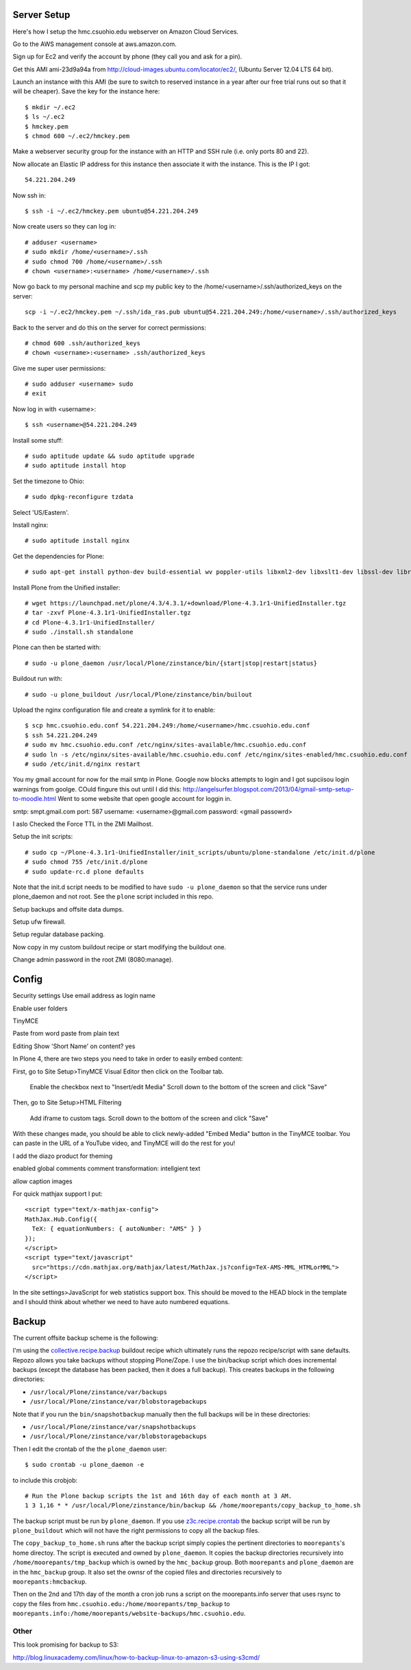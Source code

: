 Server Setup
============

Here's how I setup the hmc.csuohio.edu webserver on Amazon Cloud Services.

Go to the AWS management console at aws.amazon.com.

Sign up for Ec2 and verify the account by phone (they call you and ask for a
pin).

Get this AMI ami-23d9a94a from http://cloud-images.ubuntu.com/locator/ec2/,
(Ubuntu Server 12.04 LTS 64 bit).

Launch an instance with this AMI (be sure to switch to reserved instance in a
year after our free trial runs out so that it will be cheaper). Save the key
for the instance here::

   $ mkdir ~/.ec2
   $ ls ~/.ec2
   $ hmckey.pem
   $ chmod 600 ~/.ec2/hmckey.pem

Make a webserver security group for the instance with an HTTP and SSH rule
(i.e. only ports 80 and 22).

Now allocate an Elastic IP address for this instance then associate it with the
instance. This is the IP I got::

   54.221.204.249

Now ssh in::

   $ ssh -i ~/.ec2/hmckey.pem ubuntu@54.221.204.249

Now create users so they can log in::

   # adduser <username>
   # sudo mkdir /home/<username>/.ssh
   # sudo chmod 700 /home/<username>/.ssh
   # chown <username>:<username> /home/<username>/.ssh

Now go back to my personal machine and scp my public key to the
/home/<username>/.ssh/authorized_keys on the server::

   scp -i ~/.ec2/hmckey.pem ~/.ssh/ida_ras.pub ubuntu@54.221.204.249:/home/<username>/.ssh/authorized_keys

Back to the server and do this on the server for correct permissions::

   # chmod 600 .ssh/authorized_keys
   # chown <username>:<username> .ssh/authorized_keys

Give me super user permissions::

   # sudo adduser <username> sudo
   # exit

Now log in with <username>::

   $ ssh <username>@54.221.204.249

Install some stuff::

   # sudo aptitude update && sudo aptitude upgrade
   # sudo aptitude install htop

Set the timezone to Ohio::

   # sudo dpkg-reconfigure tzdata

Select 'US/Eastern'.

Install nginx::

   # sudo aptitude install nginx

Get the dependencies for Plone::

   # sudo apt-get install python-dev build-essential wv poppler-utils libxml2-dev libxslt1-dev libssl-dev libreadline-dev libjpeg-dev libz-dev libfreetype6 libfreetype6-dev

Install Plone from the Unified installer::

   # wget https://launchpad.net/plone/4.3/4.3.1/+download/Plone-4.3.1r1-UnifiedInstaller.tgz
   # tar -zxvf Plone-4.3.1r1-UnifiedInstaller.tgz
   # cd Plone-4.3.1r1-UnifiedInstaller/
   # sudo ./install.sh standalone

Plone can then be started with::

   # sudo -u plone_daemon /usr/local/Plone/zinstance/bin/{start|stop|restart|status}

Buildout run with::

   # sudo -u plone_buildout /usr/local/Plone/zinstance/bin/builout

Upload the  nginx configuration file and create a symlink for it to enable::

    $ scp hmc.csuohio.edu.conf 54.221.204.249:/home/<username>/hmc.csuohio.edu.conf
    $ ssh 54.221.204.249
    # sudo mv hmc.csuohio.edu.conf /etc/nginx/sites-available/hmc.csuohio.edu.conf
    # sudo ln -s /etc/nginx/sites-available/hmc.csuohio.edu.conf /etc/nginx/sites-enabled/hmc.csuohio.edu.conf
    # sudo /etc/init.d/nginx restart

You my gmail account for now for the mail smtp in Plone. Google now blocks
attempts to login and I got supciisou login warnings from goolge. COuld fingure
this out until I did this:
http://angelsurfer.blogspot.com/2013/04/gmail-smtp-setup-to-moodle.html
Went to some website that open google account for loggin in.

smtp: smpt.gmail.com
port: 587
username: <username>@gmail.com
password: <gmail passowrd>

I aslo Checked the Force TTL in the ZMI Mailhost.

Setup the init scripts::

   # sudo cp ~/Plone-4.3.1r1-UnifiedInstaller/init_scripts/ubuntu/plone-standalone /etc/init.d/plone
   # sudo chmod 755 /etc/init.d/plone
   # sudo update-rc.d plone defaults

Note that the init.d script needs to be modified to have ``sudo -u
plone_daemon`` so that the service runs under plone_daemon and not root. See
the ``plone`` script included in this repo.

Setup backups and offsite data dumps.

Setup ufw firewall.

Setup regular database packing.

Now copy in my custom buildout recipe or start modifying the buildout one.

Change admin password in the root ZMI (8080:manage).

Config
======

Security settings
Use email address as login name

Enable user folders

TinyMCE

Paste from word
paste from plain text

Editing
Show 'Short Name' on content? yes

In Plone 4, there are two steps you need to take in order to easily embed content:

First, go to Site Setup>TinyMCE Visual Editor then click on the Toolbar tab.

    Enable the checkbox next to "Insert/edit Media"
    Scroll down to the bottom of the screen and click "Save"

Then, go to Site Setup>HTML Filtering

    Add iframe to custom tags.
    Scroll down to the bottom of the screen and click "Save"

With these changes made, you should be able to click newly-added "Embed Media" button in the TinyMCE toolbar.  You can paste in the URL of a YouTube video, and TinyMCE will do the rest for you!

I add the diazo product for theming

enabled global comments
comment transformation: intellgient text

allow caption images

For quick mathjax support I put::

   <script type="text/x-mathjax-config">
   MathJax.Hub.Config({
     TeX: { equationNumbers: { autoNumber: "AMS" } }
   });
   </script>
   <script type="text/javascript"
     src="https://cdn.mathjax.org/mathjax/latest/MathJax.js?config=TeX-AMS-MML_HTMLorMML">
   </script>

In the site settings>JavaScript for web statistics support box. This should be
moved to the HEAD block in the template and I should think about whether we
need to have auto numbered equations.

Backup
======

The current offsite backup scheme is the following:

I'm using the collective.recipe.backup_ buildout recipe which ultimately runs
the repozo recipe/script with sane defaults. Repozo allows you take backups
without stopping Plone/Zope. I use the bin/backup script which does incremental
backups (except the database has been packed, then it does a full backup). This
creates backups in the following directories:

- ``/usr/local/Plone/zinstance/var/backups``
- ``/usr/local/Plone/zinstance/var/blobstoragebackups``

.. _collective.recipe.backup: https://pypi.python.org/pypi/collective.recipe.backup

Note that if you run the ``bin/snapshotbackup`` manually then the full backups
will be in these directories:

- ``/usr/local/Plone/zinstance/var/snapshotbackups``
- ``/usr/local/Plone/zinstance/var/blobstoragebackups``

Then I edit the crontab of the the ``plone_daemon`` user::

   $ sudo crontab -u plone_daemon -e

to include this crobjob::

   # Run the Plone backup scripts the 1st and 16th day of each month at 3 AM.
   1 3 1,16 * * /usr/local/Plone/zinstance/bin/backup && /home/moorepants/copy_backup_to_home.sh

The backup script must be run by ``plone_daemon``. If you use
z3c.recipe.crontab_ the backup script will be run by ``plone_buildout`` which
will not have the right permissions to copy all the backup files.

.. _z3c.recipe.crontab: https://pypi.python.org/pypi/z3c.recipe.usercrontab

The ``copy_backup_to_home.sh`` runs after the backup script simply copies the
pertinent directories to ``moorepants``'s home directoy. The script is executed
and owned by ``plone_daemon``. It copies the backup directories recursively
into ``/home/moorepants/tmp_backup`` which is owned by the ``hmc_backup``
group. Both ``moorepants`` and ``plone_daemon`` are in the ``hmc_backup``
group. It also set the ownsr of the copied files and directories recursively to
``moorepants:hmcbackup``.

Then on the 2nd and 17th day of the month a cron job runs a script on the
moorepants.info server that uses rsync to copy the files from
``hmc.csuohio.edu:/home/moorepants/tmp_backup`` to
``moorepants.info:/home/moorepants/website-backups/hmc.csuohio.edu``.

Other
-----

This look promising for backup to S3:

http://blog.linuxacademy.com/linux/how-to-backup-linux-to-amazon-s3-using-s3cmd/
